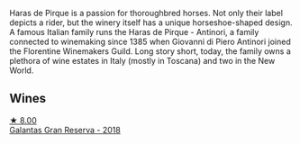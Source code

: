 Haras de Pirque is a passion for thoroughbred horses. Not only their label depicts a rider, but the winery itself has a unique horseshoe-shaped design. A famous Italian family runs the Haras de Pirque - Antinori, a family connected to winemaking since 1385 when Giovanni di Piero Antinori joined the Florentine Winemakers Guild. Long story short, today, the family owns a plethora of wine estates in Italy (mostly in Toscana) and two in the New World.

** Wines

#+begin_export html
<div class="flex-container">
  <a class="flex-item flex-item-left" href="/wines/cc6e12e2-3df7-4230-a784-5d7a19b9b176.html">
    <img class="flex-bottle" src="/images/cc/6e12e2-3df7-4230-a784-5d7a19b9b176/2023-01-16-16-12-46-IMG-4325@512.webp"></img>
    <section class="h">★ 8.00</section>
    <section class="h text-bolder">Galantas Gran Reserva - 2018</section>
  </a>

</div>
#+end_export

